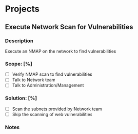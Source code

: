 #+TITLE:
#+AUTHOR:
#+EMAIL:

* Projects
** Execute Network Scan for Vulnerabilities
:properties:
:export_file_name: 2023_network-vuln-scan
:end:
*** Description
Execute an NMAP on the network to find vulnerabilities
*** Scope: [%]
- [ ] Verify NMAP scan to find vulnerabilities
- [ ] Talk to Network team
- [ ] Talk to Administration/Management
*** Solution: [%]
- [ ] Scan the subnets provided by Network team
- [ ] Skip the scanning of web vulnerabilities
*** Notes
:LOGBOOK:
- Note taken on [2023-06-18 Sun 21:43] \\
  Find the documentation for NMAP
:END:
